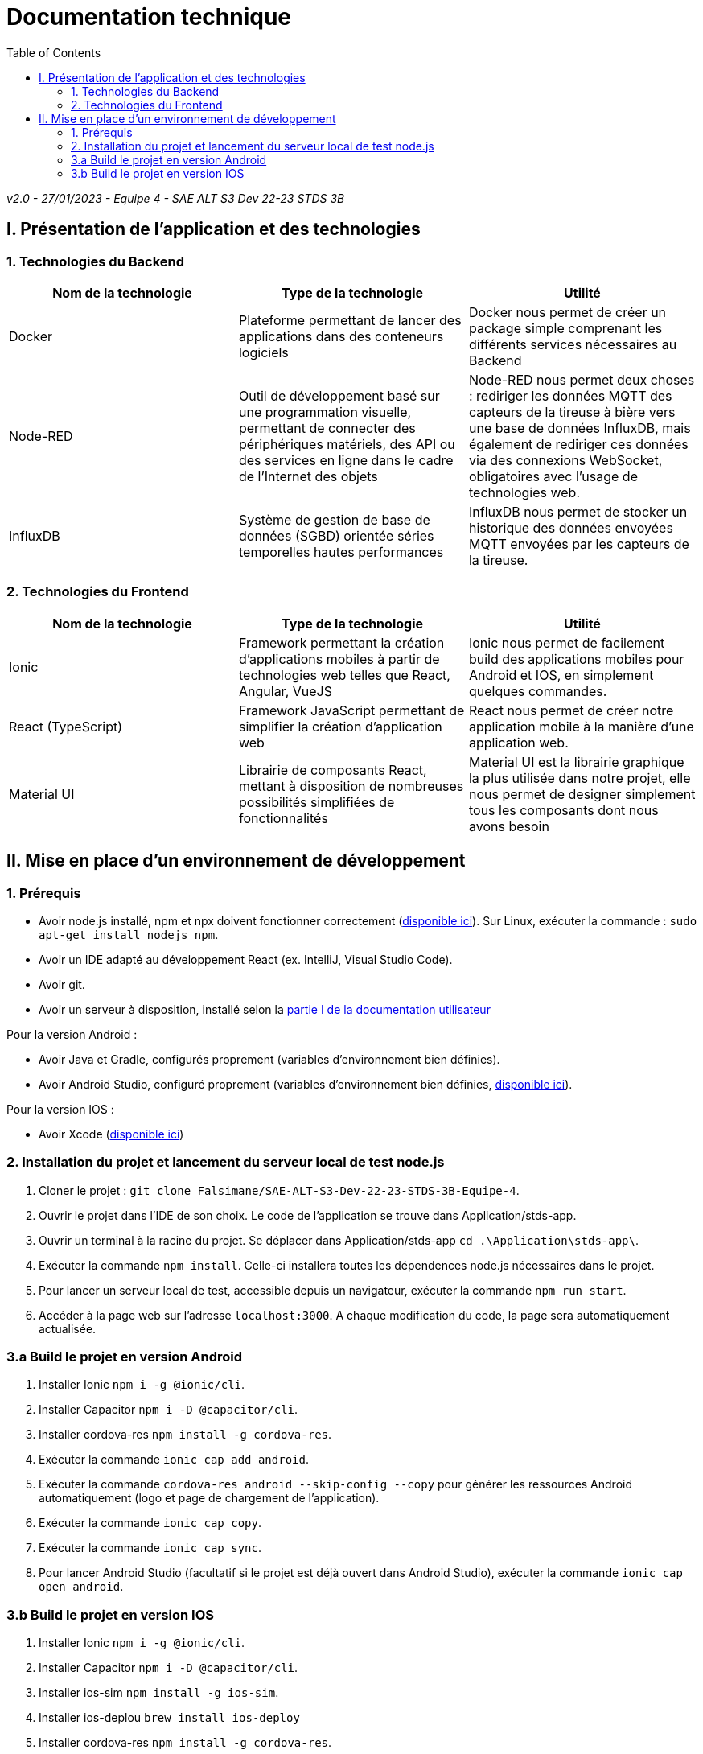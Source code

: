 # Documentation technique
:icons: font
:experimental:
:toc:

_v2.0 - 27/01/2023 - Equipe 4 - SAE ALT S3 Dev 22-23 STDS 3B_

== I. Présentation de l'application et des technologies

=== 1. Technologies du Backend

[options="header,footer"]
|===
| Nom de la technologie | Type de la technologie | Utilité
| Docker | Plateforme permettant de lancer des applications dans des conteneurs logiciels | Docker nous permet de créer un package simple comprenant les différents services nécessaires au Backend
| Node-RED | Outil de développement basé sur une programmation visuelle, permettant de connecter des périphériques matériels, des API ou des services en ligne dans le cadre de l'Internet des objets | Node-RED nous permet deux choses : rediriger les données MQTT des capteurs de la tireuse à bière vers une base de données InfluxDB, mais également de rediriger ces données via des connexions WebSocket, obligatoires avec l'usage de technologies web.
| InfluxDB | Système de gestion de base de données (SGBD) orientée séries temporelles hautes performances | InfluxDB nous permet de stocker un historique des données envoyées MQTT envoyées par les capteurs de la tireuse.
|===

=== 2. Technologies du Frontend

[options="header,footer"]
|===
| Nom de la technologie | Type de la technologie | Utilité
| Ionic | Framework permettant la création d'applications mobiles à partir de technologies web telles que React, Angular, VueJS | Ionic nous permet de facilement build des applications mobiles pour Android et IOS, en simplement quelques commandes.
| React (TypeScript) | Framework JavaScript permettant de simplifier la création d'application web | React nous permet de créer notre application mobile à la manière d'une application web.
| Material UI | Librairie de composants React, mettant à disposition de nombreuses possibilités simplifiées de fonctionnalités | Material UI est la librairie graphique la plus utilisée dans notre projet, elle nous permet de designer simplement tous les composants dont nous avons besoin
|===

== II. Mise en place d'un environnement de développement

=== 1. Prérequis

* Avoir node.js installé, npm et npx doivent fonctionner correctement (https://nodejs.org/en/[disponible ici]). Sur Linux, exécuter la commande : `sudo apt-get install nodejs npm`.
* Avoir un IDE adapté au développement React (ex. IntelliJ, Visual Studio Code).
* Avoir git.
* Avoir un serveur à disposition, installé selon la https://github.com/Falsimane/SAE-ALT-S3-Dev-22-23-STDS-3B-Equipe-4/blob/main/Documentation/documentation_utilisateur.adoc#i-installation-du-backend[partie I de la documentation utilisateur]

Pour la version Android :

* Avoir Java et Gradle, configurés proprement (variables d'environnement bien définies).
* Avoir Android Studio, configuré proprement (variables d'environnement bien définies, https://developer.android.com/studio[disponible ici]).

Pour la version IOS :

* Avoir Xcode (https://apps.apple.com/fr/app/xcode/id497799835[disponible ici])

=== 2. Installation du projet et lancement du serveur local de test node.js

. Cloner le projet : `git clone Falsimane/SAE-ALT-S3-Dev-22-23-STDS-3B-Equipe-4`.
. Ouvrir le projet dans l'IDE de son choix. Le code de l'application se trouve dans Application/stds-app.
. Ouvrir un terminal à la racine du projet. Se déplacer dans Application/stds-app `cd .\Application\stds-app\`.
. Exécuter la commande `npm install`. Celle-ci installera toutes les dépendences node.js nécessaires dans le projet.
. Pour lancer un serveur local de test, accessible depuis un navigateur, exécuter la commande `npm run start`. 
. Accéder à la page web sur l'adresse `localhost:3000`. A chaque modification du code, la page sera automatiquement actualisée.

=== 3.a Build le projet en version Android

. Installer Ionic `npm i -g @ionic/cli`.
. Installer Capacitor `npm i -D @capacitor/cli`.
. Installer cordova-res `npm install -g cordova-res`.
. Exécuter la commande `ionic cap add android`.
. Exécuter la commande `cordova-res android --skip-config --copy` pour générer les ressources Android automatiquement (logo et page de chargement de l'application).
. Exécuter la commande `ionic cap copy`.
. Exécuter la commande `ionic cap sync`.
. Pour lancer Android Studio (facultatif si le projet est déjà ouvert dans Android Studio), exécuter la commande `ionic cap open android`.

=== 3.b Build le projet en version IOS

. Installer Ionic `npm i -g @ionic/cli`.
. Installer Capacitor `npm i -D @capacitor/cli`.
. Installer ios-sim `npm install -g ios-sim`.
. Installer ios-deplou `brew install ios-deploy`
. Installer cordova-res `npm install -g cordova-res`.
. Exécuter la commande `npx cap add ios`
. Exécuter la commande `cordova-res ios --skip-config --copy` pour générer les ressources IOS automatiquement (logo et page de chargement de l'application).
. Exécuter la commande `ionic cap copy ios`.
. Exécuter la commande `ionic cap update`.
. Pour lancer Xcode (facultatif si le projet est déjà ouvert dans Xcode), exécuter la commande `ionic cap open ios`.
